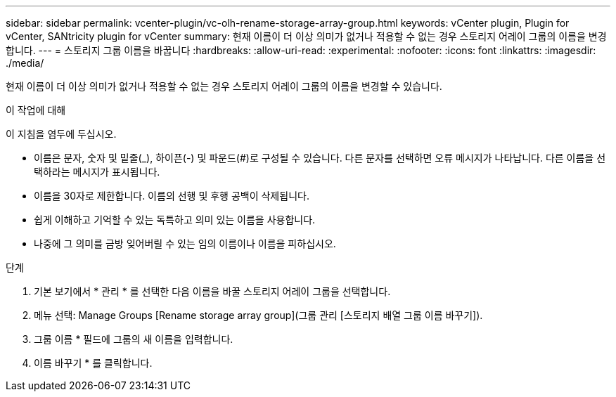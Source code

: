 ---
sidebar: sidebar 
permalink: vcenter-plugin/vc-olh-rename-storage-array-group.html 
keywords: vCenter plugin, Plugin for vCenter, SANtricity plugin for vCenter 
summary: 현재 이름이 더 이상 의미가 없거나 적용할 수 없는 경우 스토리지 어레이 그룹의 이름을 변경합니다. 
---
= 스토리지 그룹 이름을 바꿉니다
:hardbreaks:
:allow-uri-read: 
:experimental: 
:nofooter: 
:icons: font
:linkattrs: 
:imagesdir: ./media/


[role="lead"]
현재 이름이 더 이상 의미가 없거나 적용할 수 없는 경우 스토리지 어레이 그룹의 이름을 변경할 수 있습니다.

.이 작업에 대해
이 지침을 염두에 두십시오.

* 이름은 문자, 숫자 및 밑줄(_), 하이픈(-) 및 파운드(#)로 구성될 수 있습니다. 다른 문자를 선택하면 오류 메시지가 나타납니다. 다른 이름을 선택하라는 메시지가 표시됩니다.
* 이름을 30자로 제한합니다. 이름의 선행 및 후행 공백이 삭제됩니다.
* 쉽게 이해하고 기억할 수 있는 독특하고 의미 있는 이름을 사용합니다.
* 나중에 그 의미를 금방 잊어버릴 수 있는 임의 이름이나 이름을 피하십시오.


.단계
. 기본 보기에서 * 관리 * 를 선택한 다음 이름을 바꿀 스토리지 어레이 그룹을 선택합니다.
. 메뉴 선택: Manage Groups [Rename storage array group](그룹 관리 [스토리지 배열 그룹 이름 바꾸기]).
. 그룹 이름 * 필드에 그룹의 새 이름을 입력합니다.
. 이름 바꾸기 * 를 클릭합니다.

